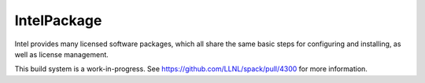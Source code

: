 .. _intelpackage:

------------
IntelPackage
------------

Intel provides many licensed software packages, which all share the
same basic steps for configuring and installing, as well as license
management.

This build system is a work-in-progress. See
https://github.com/LLNL/spack/pull/4300 for more information.
